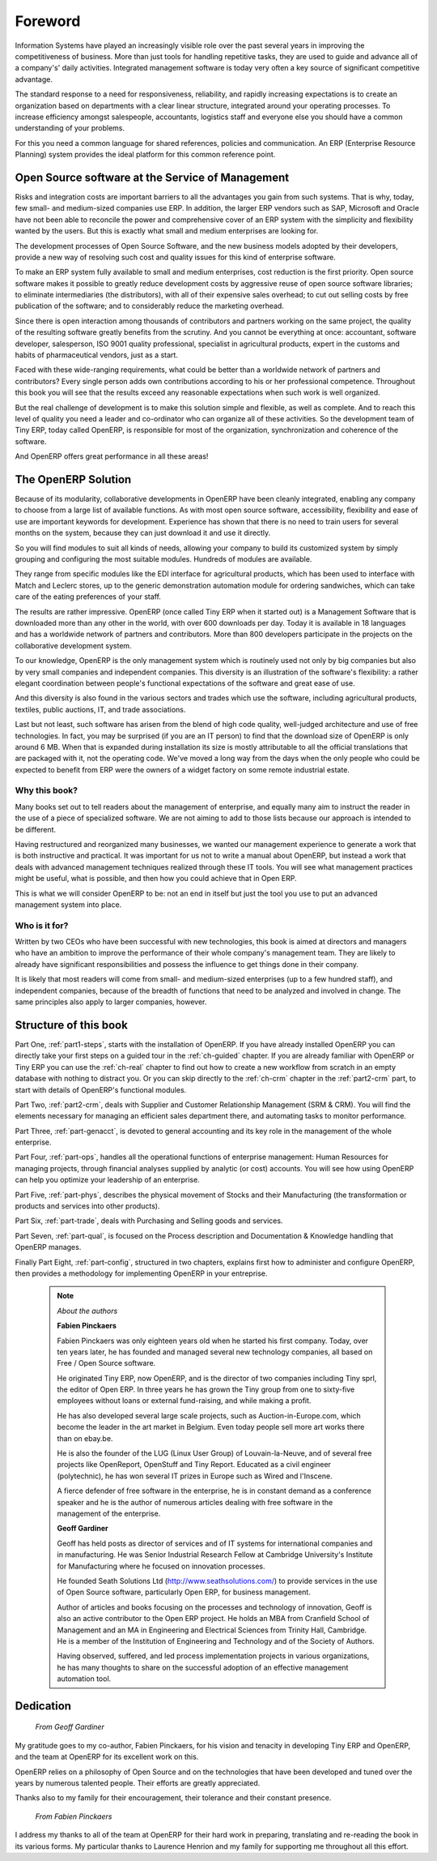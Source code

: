 
********
Foreword
********

Information Systems have played an increasingly visible role over the past several years in
improving the competitiveness of business.
More than just tools for handling repetitive tasks, they are used to guide and advance
all of a company's' daily activities. Integrated management software is today very often a
key source of significant competitive advantage.

The standard response to a need for responsiveness, reliability, and rapidly
increasing expectations is to create an organization based on departments with
a clear linear structure, integrated around your operating processes.  To
increase efficiency amongst salespeople, accountants, logistics staff and
everyone else you should have a common understanding of your problems.

For this you need a common language for shared references, policies and communication.
An ERP (Enterprise Resource Planning) system provides the ideal platform for this common reference
point.

Open Source software at the Service of Management
=================================================

Risks and integration costs are important barriers to all the advantages you gain from such systems.
That is why, today, few small- and medium-sized companies use ERP.
In addition, the larger ERP vendors such as SAP, Microsoft and Oracle have not been able
to reconcile the power and comprehensive cover of an ERP system with the simplicity and flexibility
wanted by the users.
But this is exactly what small and medium enterprises are looking for.

The development processes of Open Source Software, and the new business models adopted by their
developers, provide a new way of resolving such cost and quality issues for this kind of enterprise
software.

To make an ERP system fully available to small and medium enterprises, cost reduction is the first
priority.
Open source software makes it possible to greatly reduce development costs by
aggressive reuse of open source software libraries; to eliminate intermediaries (the distributors),
with all of their expensive sales overhead; to cut out selling costs by free publication of the
software;
and to considerably reduce the marketing overhead.

Since there is open interaction among thousands of contributors and partners working on the same
project, the quality of the resulting software greatly benefits from the scrutiny.
And you cannot be everything at once: accountant, software developer, salesperson,
ISO 9001 quality professional, specialist in agricultural products,
expert in the customs and habits of pharmaceutical vendors, just as a start.

Faced with these wide-ranging requirements, what could be better than a worldwide network of
partners and contributors?
Every single person adds own contributions according to his or her professional competence.
Throughout this book you will see that the results exceed any reasonable expectations when such work
is well organized.

But the real challenge of development is to make this solution simple and flexible, as well as
complete.
And to reach this level of quality you need a leader and co-ordinator who can organize all of these
activities.
So the development team of Tiny ERP, today called OpenERP, is responsible for most of
the organization, synchronization and coherence of the software.

And OpenERP offers great performance in all these areas!

The OpenERP Solution
====================

Because of its modularity, collaborative developments in OpenERP have been cleanly integrated,
enabling any company to choose from a large list of available functions.
As with most open source software, accessibility, flexibility and ease of use are important keywords
for development.
Experience has shown that there is no need to train users for several months on the system,
because they can just download it and use it directly.

So you will find modules to suit all kinds of needs, allowing your company to build its customized
system
by simply grouping and configuring the most suitable modules. Hundreds of modules are available.

They range from specific modules like the EDI interface for agricultural products,
which has been used to interface with Match and Leclerc stores, up to the generic demonstration
automation module for ordering sandwiches, which can take care of the eating preferences of your staff.

The results are rather impressive. OpenERP (once called Tiny ERP when it started out) is a Management
Software that is downloaded more than any other in the world, with over 600 downloads per day.
Today it is available in 18 languages and has a worldwide network of partners and contributors.
More than 800 developers participate in the projects on the collaborative development system.

To our knowledge, OpenERP is the only management system which is routinely used not only by big
companies but also by very small companies and independent companies. This diversity is an
illustration of the software's flexibility: a rather elegant coordination between people's
functional expectations of the software and great ease of use.

And this diversity is also found in the various sectors and trades which use the software, including
agricultural products, textiles, public auctions, IT, and trade associations.

Last but not least, such software has arisen from the blend of high code quality, well-judged architecture and
use of free technologies. In fact, you may be surprised (if you are an IT person) to find that the
download size of OpenERP is only around 6 MB. When that is expanded during installation its size is mostly 
attributable to all the official translations that are packaged with it, not the operating code. 
We've moved a long way from
the days when the only people who could be expected to benefit from ERP were the owners of a widget
factory on some remote industrial estate.

Why this book?
--------------

Many books set out to tell readers about the management of enterprise, and equally many aim to
instruct the reader in the use of a piece of specialized software. We are not aiming to add to those
lists because our approach is intended to be different.

Having restructured and reorganized many businesses, we wanted our management experience to generate
a work that is both instructive and practical. It was important for us not to write a manual about
OpenERP, but instead a work that deals with advanced management techniques realized through these
IT tools. You will see what management practices might be useful, what is possible, and then how you
could achieve that in Open ERP.

This is what we will consider OpenERP to be: not an end in itself but just the tool you use to put
an advanced management system into place.

Who is it for?
--------------

Written by two CEOs who have been successful with new technologies, this book is aimed at directors
and managers who have an ambition to improve the performance of their whole company's management
team. They are likely to already have significant responsibilities and possess the influence to get
things done in their company.

It is likely that most readers will come from small- and medium-sized enterprises (up to a few
hundred staff), and independent companies, because of the breadth of functions that need to be
analyzed and involved in change. The same principles also apply to larger companies, however.

Structure of this book
======================

Part One, :ref:`part1-steps`, starts with the installation of OpenERP. If you have already installed OpenERP you
can directly take your first steps on a guided tour in the :ref:`ch-guided` chapter. If you are already familiar
with OpenERP or Tiny ERP you can use the :ref:`ch-real` chapter to find out how to create a new workflow from
scratch in an empty database with nothing to distract you. Or you can skip directly to the :ref:`ch-crm` chapter in
the :ref:`part2-crm` part, to start with details of OpenERP's functional modules.

Part Two, :ref:`part2-crm`, deals with Supplier and Customer Relationship Management (SRM & CRM). You will find the
elements necessary for managing an efficient sales department there, and automating tasks to monitor
performance.

Part Three, :ref:`part-genacct`, is devoted to general accounting and its key role in the management of the whole
enterprise.

Part Four, :ref:`part-ops`, handles all the operational functions of enterprise management: 
Human Resources for managing projects,
through financial analyses supplied by analytic (or cost) accounts. You will see how using OpenERP
can help you optimize your leadership of an enterprise.

Part Five, :ref:`part-phys`, describes the physical movement of Stocks and their Manufacturing 
(the transformation or products and services into other products).

Part Six, :ref:`part-trade`, deals with Purchasing and Selling goods and services.

Part Seven, :ref:`part-qual`, is focused on the Process description and Documentation & Knowledge handling that OpenERP
manages.

Finally Part Eight, :ref:`part-config`, structured in two chapters, explains first how to administer and configure OpenERP, then provides a methodology for implementing OpenERP in your entreprise.


	.. note::  *About the authors*

	                **Fabien Pinckaers**

			Fabien Pinckaers was only eighteen years old when he started his first company.
			Today, over ten years later, he has founded and managed several new technology companies,
			all based on Free / Open Source software.

			He originated Tiny ERP, now OpenERP, and is the director of two companies including Tiny sprl,
			the editor of Open ERP. In three years he has grown the Tiny group from one to sixty-five
			employees
			without loans or external fund-raising, and while making a profit.

			He has also developed several large scale projects, such as Auction-in-Europe.com,
			which become the leader in the art market in Belgium.
			Even today people sell more art works there than on ebay.be.

			He is also the founder of the LUG (Linux User Group) of Louvain-la-Neuve,
			and of several free projects like OpenReport, OpenStuff and Tiny Report.
			Educated as a civil engineer (polytechnic), he has won several IT prizes in Europe such as Wired
			and l'Inscene.

			A fierce defender of free software in the enterprise,
			he is in constant demand as a conference speaker and
			he is the author of numerous articles dealing with free software in the management of the
			enterprise.

                        **Geoff Gardiner**

			Geoff has held posts as director of services and of IT systems for
			international companies and in manufacturing.
			He was Senior Industrial Research Fellow at Cambridge University's Institute for Manufacturing
			where he focused on innovation processes.

			He founded Seath Solutions Ltd (http://www.seathsolutions.com/) to provide services
			in the use of Open Source software, particularly Open ERP, for business management.

			Author of articles and books focusing on the processes and technology of innovation,
			Geoff is also an active contributor to the Open ERP project.
			He holds an MBA from Cranfield School of Management and
			an MA in Engineering and Electrical Sciences from Trinity Hall, Cambridge.
			He is a member of the Institution of Engineering and Technology and of the Society of Authors.

			Having observed, suffered, and led process implementation projects in various organizations,
			he has many thoughts to share on the successful adoption of an effective management automation
			tool.

Dedication
==========

        *From Geoff Gardiner*

My gratitude goes to my co-author, Fabien Pinckaers, for his vision and tenacity in
developing Tiny ERP and OpenERP, and the team at OpenERP for its excellent work on this.

OpenERP relies on a philosophy of Open Source and on the technologies that have been
developed and tuned over the years by numerous talented people. Their efforts are greatly
appreciated.

Thanks also to my family for their encouragement, their tolerance and their constant presence.

        *From Fabien Pinckaers*

I address my thanks to all of the team at OpenERP for their hard work in preparing, translating and
re-reading the book in its various forms.
My particular thanks to Laurence Henrion and my family for supporting me throughout all this effort.


.. Copyright © Open Object Press. All rights reserved.

.. You may take electronic copy of this publication and distribute it if you don't
.. change the content. You can also print a copy to be read by yourself only.

.. We have contracts with different publishers in different countries to sell and
.. distribute paper or electronic based versions of this book (translated or not)
.. in bookstores. This helps to distribute and promote the Open ERP product. It
.. also helps us to create incentives to pay contributors and authors using author
.. rights of these sales.

.. Due to this, grants to translate, modify or sell this book are strictly
.. forbidden, unless Tiny SPRL (representing Open Object Press) gives you a
.. written authorisation for this.

.. Many of the designations used by manufacturers and suppliers to distinguish their
.. products are claimed as trademarks. Where those designations appear in this book,
.. and Open Object Press was aware of a trademark claim, the designations have been
.. printed in initial capitals.

.. While every precaution has been taken in the preparation of this book, the publisher
.. and the authors assume no responsibility for errors or omissions, or for damages
.. resulting from the use of the information contained herein.

.. Published by Open Object Press, Grand Rosière, Belgium

